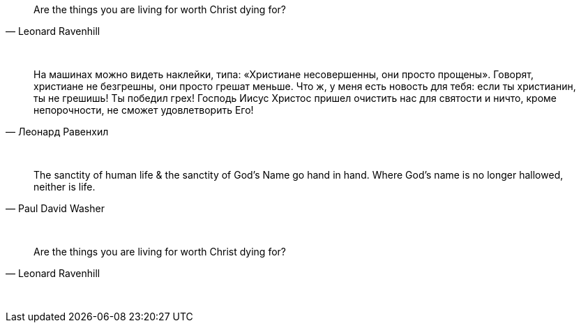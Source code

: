 "Are the things you are living for worth Christ dying for?"
-- Leonard Ravenhill

{empty} +

"На машинах можно видеть наклейки, типа: «Христиане несовершенны, они просто прощены». Говорят, христиане не безгрешны, они просто грешат меньше. Что ж, у меня есть новость для тебя: если ты христианин, ты не грешишь! Ты победил грех! Господь Иисус Христос пришел очистить нас для святости и ничто, кроме непорочности, не сможет удовлетворить Его!"
-- Леонард Равенхил

{empty} +

"The sanctity of human life & the sanctity of God's Name go hand in hand. Where God's name is no longer hallowed, neither is life."
-- Paul David Washer

{empty} +

"Are the things you are living for worth Christ dying for?"
-- Leonard Ravenhill

{empty} +

